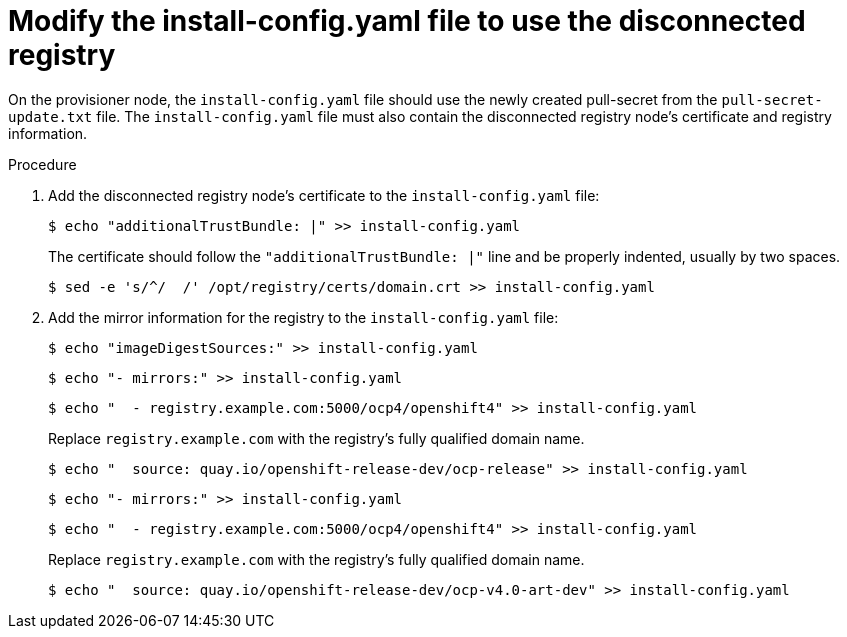 // Module included in the following assemblies:
//
// * list of assemblies where this module is included
// install/installing_bare_metal/ipi/ipi-install-installation-workflow.adoc


:_mod-docs-content-type: PROCEDURE
[id="ipi-modify-install-config-for-a-disconnected-registry_{context}"]
= Modify the install-config.yaml file to use the disconnected registry

On the provisioner node, the `install-config.yaml` file should use the newly created pull-secret from the `pull-secret-update.txt` file. The `install-config.yaml` file must also contain the disconnected registry node's certificate and registry information.

.Procedure

. Add the disconnected registry node's certificate to the `install-config.yaml` file:
+
[source,terminal]
----
$ echo "additionalTrustBundle: |" >> install-config.yaml
----
+
The certificate should follow the `"additionalTrustBundle: |"` line and be properly indented, usually by two spaces.
+
[source,terminal]
----
$ sed -e 's/^/  /' /opt/registry/certs/domain.crt >> install-config.yaml
----

. Add the mirror information for the registry to the `install-config.yaml` file:
+
[source,terminal]
----
$ echo "imageDigestSources:" >> install-config.yaml
----
+
[source,terminal]
----
$ echo "- mirrors:" >> install-config.yaml
----
+
[source,terminal]
----
$ echo "  - registry.example.com:5000/ocp4/openshift4" >> install-config.yaml
----
+
Replace `registry.example.com` with the registry's fully qualified domain name.
+
[source,terminal]
----
$ echo "  source: quay.io/openshift-release-dev/ocp-release" >> install-config.yaml
----
+
[source,terminal]
----
$ echo "- mirrors:" >> install-config.yaml
----
+
[source,terminal]
----
$ echo "  - registry.example.com:5000/ocp4/openshift4" >> install-config.yaml
----
+
Replace `registry.example.com` with the registry's fully qualified domain name.
+
[source,terminal]
----
$ echo "  source: quay.io/openshift-release-dev/ocp-v4.0-art-dev" >> install-config.yaml
----
